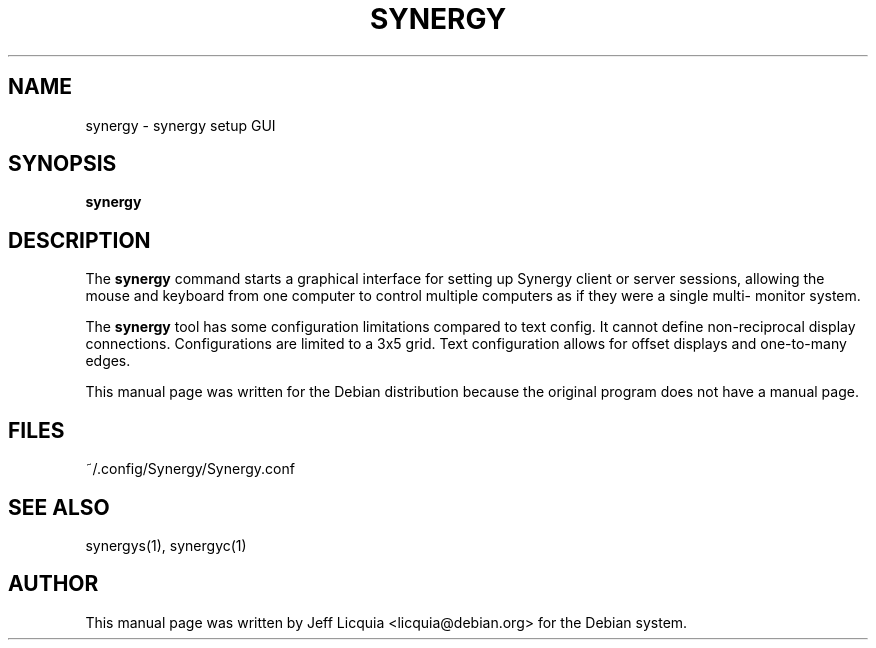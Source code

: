 .\" This manpage has been automatically generated by docbook2man 
.\" from a DocBook document.  This tool can be found at:
.\" <http://shell.ipoline.com/~elmert/comp/docbook2X/> 
.\" Please send any bug reports, improvements, comments, patches, 
.\" etc. to Steve Cheng <steve@ggi-project.org>.
.TH "SYNERGY" "1" "January 24, 2017" "" ""

.SH NAME
synergy \- synergy setup GUI
.SH SYNOPSIS

\fBsynergy\fR

.SH "DESCRIPTION"
.PP
The \fBsynergy\fR command starts
a graphical interface for setting up Synergy client or server 
sessions, allowing the mouse and keyboard from one computer 
to control multiple computers as if they were a single multi-
monitor system.
.PP
The \fBsynergy\fR tool has some 
configuration limitations compared to text config. 
It cannot define non-reciprocal display connections.
Configurations are limited to a 3x5 grid. Text configuration 
allows for offset displays and one-to-many edges.
.PP
This manual page was written for the Debian distribution
because the original program does not have a manual page.
.SH "FILES"
.PP
~/.config/Synergy/Synergy.conf
.SH "SEE ALSO"
.PP
synergys(1), synergyc(1)
.SH "AUTHOR"
.PP
This manual page was written by Jeff Licquia <licquia@debian.org> for
the Debian system.
